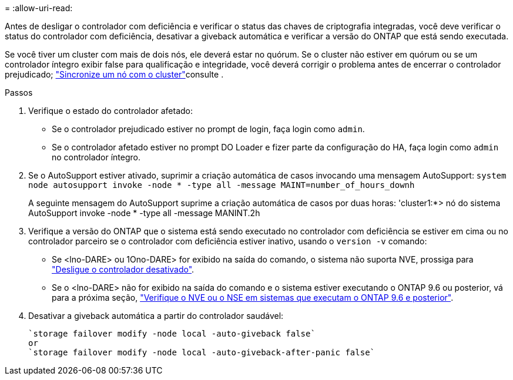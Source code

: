 = 
:allow-uri-read: 


Antes de desligar o controlador com deficiência e verificar o status das chaves de criptografia integradas, você deve verificar o status do controlador com deficiência, desativar a giveback automática e verificar a versão do ONTAP que está sendo executada.

Se você tiver um cluster com mais de dois nós, ele deverá estar no quórum. Se o cluster não estiver em quórum ou se um controlador íntegro exibir false para qualificação e integridade, você deverá corrigir o problema antes de encerrar o controlador prejudicado; link:https://docs.netapp.com/us-en/ontap/system-admin/synchronize-node-cluster-task.html?q=Quorum["Sincronize um nó com o cluster"^]consulte .

.Passos
. Verifique o estado do controlador afetado:
+
** Se o controlador prejudicado estiver no prompt de login, faça login como `admin`.
** Se o controlador afetado estiver no prompt DO Loader e fizer parte da configuração do HA, faça login como `admin` no controlador íntegro.


. Se o AutoSupport estiver ativado, suprimir a criação automática de casos invocando uma mensagem AutoSupport: `system node autosupport invoke -node * -type all -message MAINT=number_of_hours_downh`
+
A seguinte mensagem do AutoSupport suprime a criação automática de casos por duas horas: 'cluster1:*> nó do sistema AutoSupport invoke -node * -type all -message MANINT.2h

. Verifique a versão do ONTAP que o sistema está sendo executado no controlador com deficiência se estiver em cima ou no controlador parceiro se o controlador com deficiência estiver inativo, usando o `version -v` comando:
+
** Se <lno-DARE> ou 1Ono-DARE> for exibido na saída do comando, o sistema não suporta NVE, prossiga para link:../fas2800/bootmedia-impaired-controller-shutdown.html["Desligue o controlador desativado"].
** Se o <lno-DARE> não for exibido na saída do comando e o sistema estiver executando o ONTAP 9.6 ou posterior, vá para a próxima seção, link:../fas2800/bootmedia-encryption-preshutdown-checks.html#check-nve-or-nse-on-systems-running-ontap-9-6-and-later["Verifique o NVE ou o NSE em sistemas que executam o ONTAP 9.6 e posterior"].


. Desativar a giveback automática a partir do controlador saudável:
+
....
`storage failover modify -node local -auto-giveback false`
or
`storage failover modify -node local -auto-giveback-after-panic false`
....

